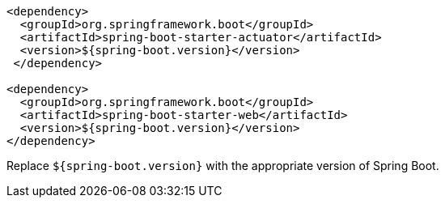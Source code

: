 [source,xml,options="nowrap"]
----
<dependency>
  <groupId>org.springframework.boot</groupId>
  <artifactId>spring-boot-starter-actuator</artifactId>
  <version>${spring-boot.version}</version>
 </dependency>

<dependency>
  <groupId>org.springframework.boot</groupId>
  <artifactId>spring-boot-starter-web</artifactId>
  <version>${spring-boot.version}</version>
</dependency>
----

Replace `${spring-boot.version}` with the appropriate version of Spring Boot.
